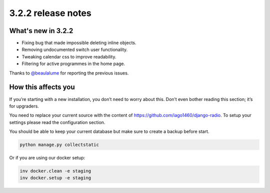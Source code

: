 ###################
3.2.2 release notes
###################

*******************
What's new in 3.2.2
*******************

*   Fixing bug that made impossible deleting inline objects.
*   Removing undocumented switch user functionality.
*   Tweaking calendar css to improve readability.
*   Filtering for active programmes in the home page.

Thanks to `@beaulalume <https://github.com/beaulalume>`_ for reporting the previous issues.


********************
How this affects you
********************

If you’re starting with a new installation, you don’t need to worry about this. 
Don’t even bother reading this section; it’s for upgraders.

You need to replace your current source with the content of https://github.com/iago1460/django-radio.
To setup your settings please read the configuration section.

You should be able to keep your current database but make sure to create a backup before start.

.. code-block:: bash

    python manage.py collectstatic


Or if you are using our docker setup:

.. code-block:: bash

    inv docker.clean -e staging
    inv docker.setup -e staging